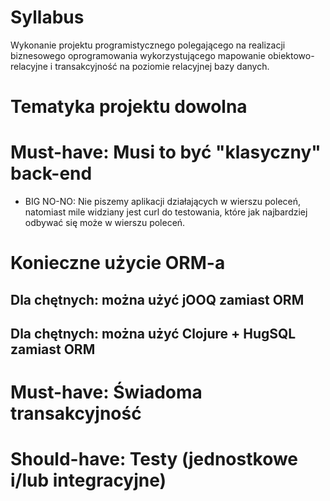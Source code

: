 * Syllabus
   Wykonanie projektu programistycznego polegającego na realizacji biznesowego
   oprogramowania wykorzystującego mapowanie obiektowo-relacyjne i transakcyjność na
   poziomie relacyjnej bazy danych.

* Tematyka projektu dowolna

* Must-have: Musi to być "klasyczny" back-end
   - BIG NO-NO: Nie piszemy aplikacji działających w wierszu poleceń, natomiast mile
     widziany jest curl do testowania, które jak najbardziej odbywać się może w wierszu poleceń.

* Konieczne użycie ORM-a
** Dla chętnych: można użyć jOOQ zamiast ORM
** Dla chętnych: można użyć Clojure + HugSQL zamiast ORM

* Must-have: Świadoma transakcyjność

* Should-have: Testy (jednostkowe i/lub integracyjne)
